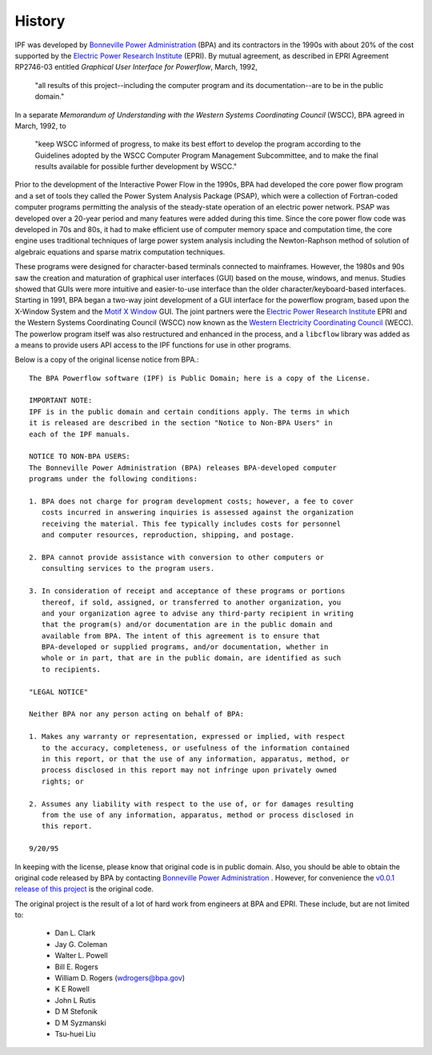 History
=======
IPF was developed by `Bonneville Power Administration`_ (BPA) and its contractors in the 1990s with about 20% of the cost 
supported by the `Electric Power Research Institute`_ (EPRI). By mutual agreement, as described in EPRI Agreement RP2746-03 entitled *Graphical User Interface for Powerflow*, March, 1992, 
 
 "all results of this project--including the computer program and its documentation--are to be in the public domain."
 
In a separate *Memorandum of Understanding with the Western Systems Coordinating Council* (WSCC), BPA agreed in March, 1992, to 

 "keep WSCC informed of progress, to make its best effort to develop the program according to the Guidelines adopted by the WSCC Computer Program Management Subcommittee, and to make the final results available for possible further development by WSCC."

Prior to the development of the Interactive Power Flow in the 1990s, BPA had developed the core power flow program and a set of tools they called the Power System Analysis Package (PSAP), which were a collection of Fortran-coded computer programs permitting the analysis of the steady-state operation of an electric power network. PSAP was developed over a 20-year period and many features were added during this time. Since the core power flow code was developed in 70s and 80s, it had to make efficient use of computer memory space and computation time, the core engine uses traditional techniques of large power system analysis including the Newton-Raphson method of solution of algebraic equations and sparse matrix computation techniques.

These programs were designed for character-based terminals connected to mainframes. However, the 1980s and 90s saw the creation and maturation of graphical user interfaces (GUI) based on the mouse, windows, and menus. Studies showed that GUIs were more intuitive and easier-to-use interface than the older character/keyboard-based interfaces. Starting in 1991, BPA began a two-way joint development of a GUI interface for the powerflow program, based upon the X-Window System and the `Motif X Window`_ GUI. The joint partners were the `Electric Power Research Institute`_ EPRI and the Western Systems Coordinating Council (WSCC) now known as the `Western Electricity Coordinating Council`_ (WECC). The powerlow program itself was also restructured and enhanced in the process, and a ``libcflow`` library was added as a means to provide users API access to the IPF  functions for use in other programs.

Below is a copy of the original license notice from BPA.::

  The BPA Powerflow software (IPF) is Public Domain; here is a copy of the License. 

  IMPORTANT NOTE:
  IPF is in the public domain and certain conditions apply. The terms in which 
  it is released are described in the section "Notice to Non-BPA Users" in 
  each of the IPF manuals.

  NOTICE TO NON-BPA USERS:
  The Bonneville Power Administration (BPA) releases BPA-developed computer 
  programs under the following conditions:

  1. BPA does not charge for program development costs; however, a fee to cover
     costs incurred in answering inquiries is assessed against the organization 
     receiving the material. This fee typically includes costs for personnel 
     and computer resources, reproduction, shipping, and postage.

  2. BPA cannot provide assistance with conversion to other computers or 
     consulting services to the program users.

  3. In consideration of receipt and acceptance of these programs or portions 
     thereof, if sold, assigned, or transferred to another organization, you 
     and your organization agree to advise any third-party recipient in writing
     that the program(s) and/or documentation are in the public domain and 
     available from BPA. The intent of this agreement is to ensure that 
     BPA-developed or supplied programs, and/or documentation, whether in 
     whole or in part, that are in the public domain, are identified as such
     to recipients.

  "LEGAL NOTICE"

  Neither BPA nor any person acting on behalf of BPA:

  1. Makes any warranty or representation, expressed or implied, with respect 
     to the accuracy, completeness, or usefulness of the information contained 
     in this report, or that the use of any information, apparatus, method, or 
     process disclosed in this report may not infringe upon privately owned 
     rights; or

  2. Assumes any liability with respect to the use of, or for damages resulting
     from the use of any information, apparatus, method or process disclosed in 
     this report.

  9/20/95

In keeping with the license, please know that original code is in public domain. Also, you should be able to obtain the original code released by BPA by contacting `Bonneville Power Administration`_ . However, for convenience the `v0.0.1 release of this project <https://github.com/mbheinen/bpa-ipf-tsp/releases/tag/v0.0.1>`_ is the original code.

The original project is the result of a lot of hard work from engineers at BPA and EPRI. These include, but are not limited to:

  * Dan L. Clark
  * Jay G. Coleman
  * Walter L. Powell
  * Bill E. Rogers
  * William D. Rogers (wdrogers@bpa.gov)
  * K E Rowell
  * John L Rutis
  * D M Stefonik
  * D M Syzmanski
  * Tsu-huei Liu

.. _Bonneville Power Administration: https://www.bpa.gov/
.. _Motif X Window: https://motif.ics.com/motif/downloads
.. _Electric Power Research Institute: https://www.epri.com/
.. _Western Electricity Coordinating Council: https://www.wecc.org/